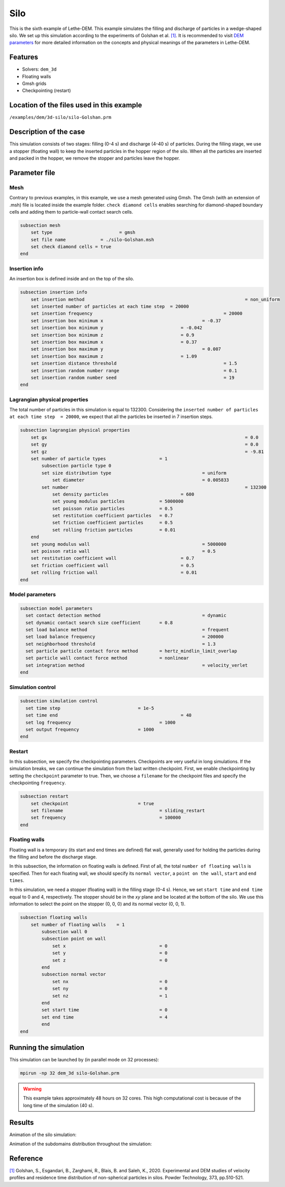 ==================================
Silo
==================================

This is the sixth example of Lethe-DEM. This example simulates the filling and discharge of particles in a wedge-shaped silo. We set up this simulation according to the experiments of Golshan et al. `[1] <https://doi.org/10.1016/j.powtec.2020.06.093>`_. It is recommended to visit `DEM parameters <../../../parameters/dem/dem.html>`_ for more detailed information on the concepts and physical meanings of the parameters in Lethe-DEM.

Features
----------------------------------
- Solvers: ``dem_3d``
- Floating walls
- Gmsh grids
- Checkpointing (restart)


Location of the files used in this example
--------------------------------------------
``/examples/dem/3d-silo/silo-Golshan.prm``


Description of the case
-----------------------

This simulation consists of two stages: filling (0-4 s) and discharge (4-40 s) of particles. During the filling stage, we use a stopper (floating wall) to keep the inserted particles in the hopper region of the silo. When all the particles are inserted and packed in the hopper, we remove the stopper and particles leave the hopper.


Parameter file
--------------

Mesh
~~~~~

Contrary to previous examples, in this example, we use a mesh generated using Gmsh. The Gmsh (with an extension of .msh) file is located inside the example folder. ``check diamond cells`` enables searching for diamond-shaped boundary cells and adding them to particle-wall contact search cells.

.. code-block:: text

    subsection mesh
        set type 		         = gmsh
        set file name	          = ./silo-Golshan.msh
        set check diamond cells	= true
    end


Insertion info
~~~~~~~~~~~~~~~~~~~

An insertion box is defined inside and on the top of the silo.

.. code-block:: text

    subsection insertion info
        set insertion method								= non_uniform
        set inserted number of particles at each time step  = 20000
        set insertion frequency            		 			= 20000
        set insertion box minimum x            	 			= -0.37
        set insertion box minimum y            	        	= -0.042
        set insertion box minimum z            	        	= 0.9
        set insertion box maximum x            	        	= 0.37
        set insertion box maximum y           	 			= 0.007
        set insertion box maximum z            	        	= 1.09
        set insertion distance threshold					= 1.5
        set insertion random number range					= 0.1
        set insertion random number seed					= 19
    end


Lagrangian physical properties
~~~~~~~~~~~~~~~~~~~~~~~~~~~~~~~

The total number of particles in this simulation is equal to 132300. Considering the ``inserted number of particles at each time step  = 20000``, we expect that all the particles be inserted in 7 insertion steps.

.. code-block:: text

    subsection lagrangian physical properties
        set gx            		 						= 0.0
        set gy            		 						= 0.0
        set gz            		 						= -9.81
        set number of particle types	                = 1
            subsection particle type 0
            set size distribution type					= uniform
                set diameter            	 			= 0.005833
            set number									= 132300
                set density particles            		= 600
                set young modulus particles         	= 5000000
                set poisson ratio particles          	= 0.5
                set restitution coefficient particles	= 0.7
                set friction coefficient particles      = 0.5
                set rolling friction particles         	= 0.01
        end
        set young modulus wall            				= 5000000
        set poisson ratio wall            				= 0.5
        set restitution coefficient wall           		= 0.7
        set friction coefficient wall         			= 0.5
        set rolling friction wall         	      	  	= 0.01
    end


Model parameters
~~~~~~~~~~~~~~~~~

.. code-block:: text

    subsection model parameters
      set contact detection method 		   		 	= dynamic
      set dynamic contact search size coefficient	= 0.8
      set load balance method				 		= frequent
      set load balance frequency				 	= 200000
      set neighborhood threshold				 	= 1.3
      set particle particle contact force method	= hertz_mindlin_limit_overlap
      set particle wall contact force method       	= nonlinear
      set integration method				 		= velocity_verlet
    end


Simulation control
~~~~~~~~~~~~~~~~~~~~~~~~~~~~

.. code-block:: text

    subsection simulation control
      set time step                 	 	= 1e-5
      set time end       					= 40
      set log frequency				        = 1000
      set output frequency            		= 1000
    end


Restart
~~~~~~~~~~~~~~~~~~~~~~~~~~~~

In this subsection, we specify the checkpointing parameters. Checkpoints are very useful in long simulations. If the simulation breaks, we can continue the simulation from the last written checkpoint. First, we enable checkpointing by setting the ``checkpoint`` parameter to true. Then, we choose a ``filename`` for the checkpoint files and specify the checkpointing ``frequency``.

.. code-block:: text

    subsection restart
        set checkpoint       			= true
        set filename      				= sliding_restart
        set frequency					= 100000
    end


Floating walls
~~~~~~~~~~~~~~~~~~~~~~~~~~~~

Floating wall is a temporary (its start and end times are defined) flat wall, generally used for holding the particles during the filling and before the discharge stage.

In this subsection, the information on floating walls is defined. First of all, the total ``number of floating walls`` is specified. Then for each floating wall, we should specify its ``normal vector``, a ``point on the wall``, ``start`` and ``end times``.

In this simulation, we need a stopper (floating wall) in the filling stage (0-4 s). Hence, we set ``start time`` and ``end time`` equal to 0 and 4, respectively. The stopper should be in the `xy` plane and be located at the bottom of the silo. We use this information to select the point on the stopper (0, 0, 0) and its normal vector (0, 0, 1).

.. code-block:: text

    subsection floating walls
        set number of floating walls	= 1
            subsection wall 0
            subsection point on wall
                set x					= 0
                set y					= 0
                set z					= 0
            end
            subsection normal vector
                set nx					= 0
                set ny					= 0
                set nz					= 1
            end
            set start time				= 0
            set end time				= 4
            end
    end


Running the simulation
----------------------
This simulation can be launched by (in parallel mode on 32 processes):

.. code-block:: text

  mpirun -np 32 dem_3d silo-Golshan.prm

.. warning::
	This example takes approximately 48 hours on 32 cores. This high computational cost is because of the long time of the simulation (40 s).

Results
---------

Animation of the silo simulation:

.. raw:: html

    <iframe width="560" height="315" src="https://www.youtube.com/embed/fWzza739UVg" frameborder="0" allowfullscreen></iframe>

Animation of the subdomains distribution throughout the simulation:

.. raw:: html

    <iframe width="560" height="315" src="https://www.youtube.com/embed/uoQG97SO6Zc" frameborder="0" allowfullscreen></iframe>


Reference
---------
`[1] <https://doi.org/10.1016/j.powtec.2020.06.093>`_ Golshan, S., Esgandari, B., Zarghami, R., Blais, B. and Saleh, K., 2020. Experimental and DEM studies of velocity profiles and residence time distribution of non-spherical particles in silos. Powder Technology, 373, pp.510-521.